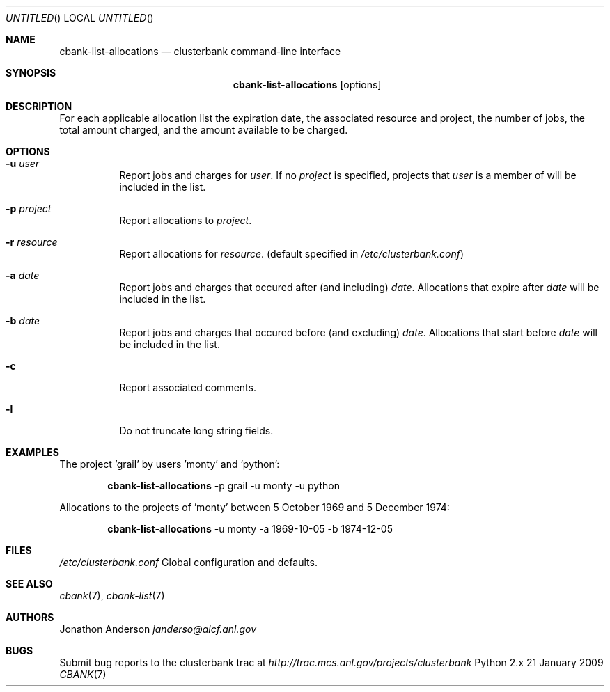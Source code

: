 .Dd 21 January 2009
.Os Python 2.x
.Dt CBANK 7 USD
.Sh NAME
.Nm cbank-list-allocations
.Nd clusterbank command-line interface
.Sh SYNOPSIS
.Nm
.Op options
.Sh DESCRIPTION
For each applicable allocation list the expiration date, the associated resource and project, the number of jobs, the total amount charged, and the amount available to be charged.
.Sh OPTIONS
.Bl -tag
.It Fl u Ar user
Report jobs and charges for
.Ar user .
If no
.Ar project
is specified, projects that
.Ar user
is a member of will be included in the list.
.It Fl p Ar project
Report allocations to
.Ar project .
.It Fl r Ar resource
Report allocations for
.Ar resource .
(default specified in
.Pa /etc/clusterbank.conf )
.It Fl a Ar date
Report jobs and charges that occured after (and including)
.Ar date .
Allocations that expire after
.Ar date
will be included in the list.
.It Fl b Ar date
Report jobs and charges that occured before (and excluding)
.Ar date .
Allocations that start before
.Ar date
will be included in the list.
.It Fl c
Report associated comments.
.It Fl l
Do not truncate long string fields.
.El
.Sh EXAMPLES
The project 'grail' by users 'monty' and 'python':
.Bd -filled -offset indent
.Nm
-p grail -u monty -u python
.Ed
.Pp
Allocations to the projects of 'monty' between 5 October 1969 and 5 December 1974:
.Bd -filled -offset indent
.Nm
-u monty -a 1969-10-05 -b 1974-12-05
.Ed
.Sh FILES
.Bl -item
.It
.Pa /etc/clusterbank.conf
Global configuration and defaults.
.El
.Sh SEE ALSO
.Xr cbank 7 ,
.Xr cbank-list 7
.Sh AUTHORS
.An Jonathon Anderson
.Ad janderso@alcf.anl.gov
.Sh BUGS
Submit bug reports to the clusterbank trac at
.Ad http://trac.mcs.anl.gov/projects/clusterbank

